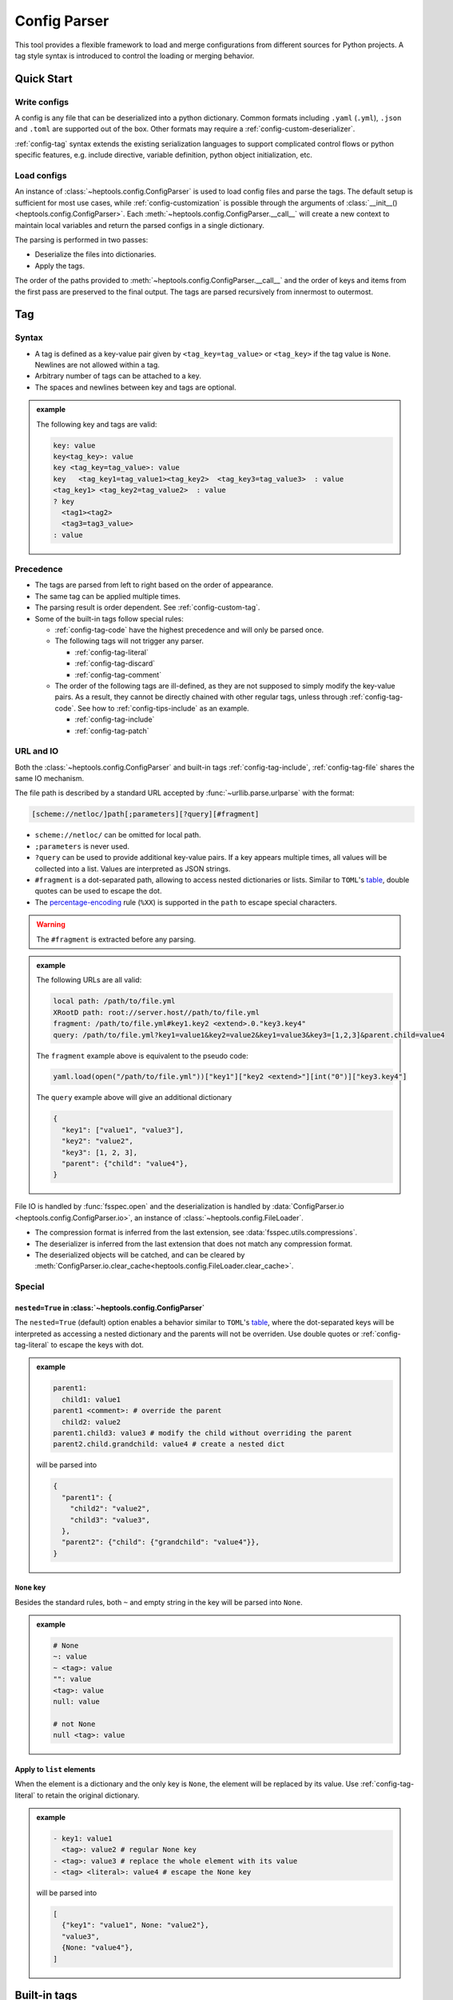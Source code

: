 **************
Config Parser
**************

This tool provides a flexible framework to load and merge configurations from different sources for Python projects. A tag style syntax is introduced to control the loading or merging behavior.

Quick Start
================

Write configs
--------------

A config is any file that can be deserialized into a python dictionary. Common formats including ``.yaml`` (``.yml``), ``.json`` and ``.toml`` are supported out of the box. Other formats may require a :ref:`config-custom-deserializer`. 

:ref:`config-tag` syntax extends the existing serialization languages to support complicated control flows or python specific features, e.g. include directive, variable definition, python object initialization, etc.

Load configs
-------------

An instance of :class:`~heptools.config.ConfigParser` is used to load config files and parse the tags. The default setup is sufficient for most use cases, while :ref:`config-customization` is possible through the arguments of :class:`__init__() <heptools.config.ConfigParser>`. Each :meth:`~heptools.config.ConfigParser.__call__`  will create a new context to maintain local variables and return the parsed configs in a single dictionary.

The parsing is performed in two passes:

* Deserialize the files into dictionaries.
* Apply the tags.

The order of the paths provided to :meth:`~heptools.config.ConfigParser.__call__` and the order of keys and items from the first pass are preserved to the final output. The tags are parsed recursively from innermost to outermost.


.. _config-tag:

Tag
================

Syntax
--------------

* A tag is defined as a key-value pair given by ``<tag_key=tag_value>`` or ``<tag_key>`` if the tag value is ``None``. Newlines are not allowed within a tag.
* Arbitrary number of tags can be attached to a key.
* The spaces and newlines between key and tags are optional.

.. admonition:: example
  :class: guide-config-example, dropdown

  The following key and tags are valid:

  .. code-block:: yaml

    key: value
    key<tag_key>: value
    key <tag_key=tag_value>: value
    key   <tag_key1=tag_value1><tag_key2>  <tag_key3=tag_value3>  : value
    <tag_key1> <tag_key2=tag_value2>  : value
    ? key
      <tag1><tag2>
      <tag3=tag3_value>
    : value

.. _config-rule-precedence:

Precedence 
------------

* The tags are parsed from left to right based on the order of appearance. 
* The same tag can be applied multiple times.
* The parsing result is order dependent. See :ref:`config-custom-tag`.
* Some of the built-in tags follow special rules:

  * :ref:`config-tag-code` have the highest precedence and will only be parsed once.
  * The following tags will not trigger any parser.

    * :ref:`config-tag-literal`
    * :ref:`config-tag-discard`
    * :ref:`config-tag-comment`

  * The order of the following tags are ill-defined, as they are not supposed to simply modify the key-value pairs. As a result, they cannot be directly chained with other regular tags, unless through :ref:`config-tag-code`. See how to :ref:`config-tips-include` as an example.

    * :ref:`config-tag-include`
    * :ref:`config-tag-patch`

.. _config-rule-url:

URL and IO
------------

Both the :class:`~heptools.config.ConfigParser` and built-in tags :ref:`config-tag-include`, :ref:`config-tag-file` shares the same IO mechanism.

The file path is described by a standard URL accepted by :func:`~urllib.parse.urlparse` with the format:

.. code-block::

  [scheme://netloc/]path[;parameters][?query][#fragment]

* ``scheme://netloc/`` can be omitted for local path.
* ``;parameters`` is never used.
* ``?query`` can be used to provide additional key-value pairs. If a key appears multiple times, all values will be collected into a list. Values are interpreted as JSON strings.
* ``#fragment`` is a dot-separated path, allowing to access nested dictionaries or lists. Similar to ``TOML``'s `table <https://toml.io/en/v1.0.0#table>`_, double quotes can be used to escape the dot.
* The `percentage-encoding <https://en.wikipedia.org/wiki/Percent-encoding>`_ rule (``%XX``) is supported in the ``path`` to escape special characters.

.. warning::

  The ``#fragment`` is extracted before any parsing.


.. admonition:: example
  :class: guide-config-example, dropdown

  The following URLs are all valid:

  .. code-block:: yaml

    local path: /path/to/file.yml
    XRootD path: root://server.host//path/to/file.yml
    fragment: /path/to/file.yml#key1.key2 <extend>.0."key3.key4"
    query: /path/to/file.yml?key1=value1&key2=value2&key1=value3&key3=[1,2,3]&parent.child=value4

  The ``fragment`` example above is equivalent to the pseudo code:

  .. code-block:: python

    yaml.load(open("/path/to/file.yml"))["key1"]["key2 <extend>"][int("0")]["key3.key4"]

  The ``query`` example above will give an additional dictionary 

  .. code-block:: python

    {
      "key1": ["value1", "value3"],
      "key2": "value2",
      "key3": [1, 2, 3],
      "parent": {"child": "value4"},
    }


File IO is handled by :func:`fsspec.open` and the deserialization is handled by :data:`ConfigParser.io <heptools.config.ConfigParser.io>`, an instance of :class:`~heptools.config.FileLoader`.

* The compression format is inferred from the last extension, see :data:`fsspec.utils.compressions`.
* The deserializer is inferred from the last extension that does not match any compression format.
* The deserialized objects will be catched, and can be cleared by :meth:`ConfigParser.io.clear_cache<heptools.config.FileLoader.clear_cache>`.

Special
---------

.. _config-special-nested:

``nested=True`` in :class:`~heptools.config.ConfigParser`
^^^^^^^^^^^^^^^^^^^^^^^^^^^^^^^^^^^^^^^^^^^^^^^^^^^^^^^^^

The ``nested=True`` (default) option enables a behavior similar to ``TOML``'s `table <https://toml.io/en/v1.0.0#table>`_, where the dot-separated keys will be interpreted as accessing a nested dictionary and the parents will not be overriden. Use double quotes or :ref:`config-tag-literal` to escape the keys with dot.

.. admonition:: example
  :class: guide-config-example, dropdown

  .. code-block:: yaml

    parent1:
      child1: value1
    parent1 <comment>: # override the parent
      child2: value2
    parent1.child3: value3 # modify the child without overriding the parent
    parent2.child.grandchild: value4 # create a nested dict

  will be parsed into 

  .. code-block:: python

    {
      "parent1": {
        "child2": "value2",
        "child3": "value3",
      },
      "parent2": {"child": {"grandchild": "value4"}},
    }

``None`` key
^^^^^^^^^^^^

Besides the standard rules, both ``~`` and empty string in the key will be parsed into ``None``.

.. admonition:: example
  :class: guide-config-example, dropdown

  .. code-block:: yaml

    # None
    ~: value
    ~ <tag>: value
    "": value
    <tag>: value
    null: value

    # not None
    null <tag>: value

.. _config-special-list:

Apply to ``list`` elements
^^^^^^^^^^^^^^^^^^^^^^^^^^

When the element is a dictionary and the only key is ``None``, the element will be replaced by its value. Use :ref:`config-tag-literal` to retain the original dictionary.

.. admonition:: example
  :class: guide-config-example, dropdown

  .. code-block:: yaml

    - key1: value1 
      <tag>: value2 # regular None key
    - <tag>: value3 # replace the whole element with its value
    - <tag> <literal>: value4 # escape the None key

  will be parsed into

  .. code-block:: python
  
    [
      {"key1": "value1", None: "value2"},
      "value3",
      {None: "value4"},
    ]


Built-in tags
===============

.. _config-tag-code:

``<code>``
--------------

This tag will replace the value by the result of :func:`eval`. The variables defined with :ref:`config-tag-var` are available as ``locals``.

.. admonition:: value
  :class: guide-config-value

  * ``str``: a python expression

.. admonition:: example
  :class: guide-config-example, dropdown 

  .. code-block:: yaml

    key <code>: '[f"item{i}" for i in range(100)]'

.. _config-tag-include:

``<include>``
--------------

This tag allows to merge dictionaries from other config files into the given level and will be parsed under the current context.

.. admonition:: tag
  :class: guide-config-tag

  * ``<include>``: the type of the path will be inferred.
  * ``<include=absolute>``: resolve as an absolute path.
  * ``<include=relative>``: resolve as an path relative to the current config file.

.. admonition:: value
  :class: guide-config-value

  * ``str``: a URL to a dictionary
  * ``list``: a list of URLs
  * To include within the same file, use ``.`` as path.
  * The rules in :ref:`config-rule-url` apply.

.. admonition:: example
  :class: guide-config-example, dropdown

  .. code-block:: yaml

    --- # file1.yml
    key1:
      key1_1: value1

    --- # file2.yml
    key2:
      key2_1: value1
      key2_2: value2
    key3:
      <include>:
        - file1.yml#key1 # include another file using a relative path
        - .#key2 # include within the same file

  Then ``file2.yml#key3`` will give

  .. code-block:: python

    {
      "key1_1": "value1",
      "key2_1": "value1",
      "key2_2": "value2",
    }

.. _config-tag-literal:

``<literal>``
--------------

The keys marked as ``<literal>`` will not trigger the following rules:

*  :ref:`config-special-nested`
*  :ref:`config-special-list`


.. _config-tag-discard:

``<discard>``
--------------

The keys marked as ``<discard>`` will not be added into the current dictionary but will still be parsed. This is useful when only the side effects of the parsing are needed. e.g. define variables, execute code, etc.

.. admonition:: example
  :class: guide-config-example, dropdown

  .. code-block:: yaml

    <discard>:
      var1 <var>: value1
      <type=print>: Hello World
    key1 <ref>: var1

  The example above will print ``Hello World`` and be parsed into ``{'key1': 'value1'}``.

.. _config-tag-comment:

``<comment>``
--------------

This tag is reserved to never trigger any parser. This is useful when you want to leave a comment or add keys with duplicate names.

.. admonition:: example
  :class: guide-config-example, dropdown

  .. code-block:: yaml

    key <comment=this is a counter>: 1
    key <extend> <comment=1>: 2
    key <extend> <comment=2>: 3
    key <extend> <comment=3>: 4

  The example above will be parsed into ``{'key': 10}``.


.. _config-tag-file:

``<file>``
----------

This tag allows to insert any deserialized object from a URL. Unlike :ref:`config-tag-include`, this tag will only replace the value by a deep copy of the loaded object, instead of merging it into the current dictionary. If the object is large and only used once, it is recommended to turn off the cache to avoid the deep copy.

.. admonition:: tag
  :class: guide-config-tag

  * ``<file>``: the type of the path will be inferred.
  * ``<file=absolute>``: resolve as an absolute path.
  * ``<file=relative>``: resolve as an path relative to the current config file.
  * ``<file=nocache>``: turn off the cache.
  * ``<file=nobuffer>``: turn off the buffer.
  * Use ``|`` to separate multiple flags: ``<file=relative|nocache|nobuffer>``

.. admonition:: value
  :class: guide-config-value

  * ``str``: a URL to any object
  * The rules in :ref:`config-rule-url` apply.


.. admonition:: example
  :class: guide-config-example, dropdown

  Given a compressed pickle file ``database.pkl.lz4`` created by

  .. code-block:: python

    with lz4.frame.open("database.pkl.lz4", "wb") as f:
      pickle.dump({"column1": [0] * 1000}, f)

  .. code-block:: yaml

    key1 <file>: database.pkl.lz4#column1
    key2 <file=nocache>: database.pkl.lz4#column1

  will be parsed into ``{"key1": [0, ..., 0], "key2": [0, ..., 0]}``, while the cache is disabled when parsing key2.

.. _config-tag-type:

``<type>``
----------

This tag can be used to import a module/attribute, create an instance of a class, or call a function.

.. admonition:: tag
  :class: guide-config-tag

  * An import path is defined as ``{module}::{attribute}``, which is roughly equivalent to the python statement ``from {module} import {attribute}``.

    * ``{module}::`` can be omitted for :doc:`python:library/functions`.
    * If ``{attribute}`` is not provided or only contains dots, the whole module will be returned.
    * ``{attribute}`` can be a dot separated string to get a similar effect as :ref:`config-tag-attr`.

  * ``<type>``: when the tag value is not provided, the value must be a valid import path ande will be replaced by the imported object.
  * ``<type={module::attribute}>``: when the tag value is provided, the imported object will be called with the value as its arguments.

.. admonition:: value
  :class: guide-config-value

  * ``<type>``:

    * ``str``: a valid import path ``{module}::{attribute}``.

  * ``<type={module::attribute}>``:

    * ``module.attribute(*value)``: if the value is a list, it will be used as positional arguments.
    * ``module.attribute(**value)``: If the value is a dict and only contains string keys, the string keys will be used as keyword arguments.
    * ``module.attribute(*value[None], **value[others])``: If the value is a dict and the ``None`` key is a list, the ``None`` key will be used as positional arguments.
    * ``module.attribute(value[None], **value[others])``: If the value is a dict and the ``None`` key is not a list, the ``None`` key will be used as the first argument.
    * ``module.attribute(value)``: If the value is neither a list nor a dict, it will be used as the first argument.

.. admonition:: example
  :class: guide-config-example, dropdown

  .. code-block:: yaml

    key1 <type>: "json::" # import a module
    key2 <type>: json::. # the same as key1
    key3 <type>: json::loads # import a function
    key4 <type>: json::loads.__qualname__ # import a nested attribute
    key5 <type=range>: [0, 100, 10] # positional arguments
    <discard>:
      <type=logging::basicConfig>:
        level <type>: logging::INFO # import an object
      <type=logging::info>: message  # call a function with one argument
    <discard><type=print>: # create an instance of a built-in class
      ~: # positional arguments
        - message1
        - message2
        - message3
      sep: "\n" # keyword arguments

  will be parsed into

  .. code-block:: python

    import json
    import logging

    {
      "key1": json,
      "key2": json,
      "key3": json.loads,
      "key4": json.loads.__qualname__,
      "key5": range(0, 100, 10),
    }
    logging.info("message")
    print("message1", "message2", "message3", sep="\n")


``<key-type>``
----------------

.. admonition:: tag
  :class: guide-config-tag

  * ``<key-type>``: similar to :ref:`config-tag-type`, but applied to the key instead.

.. admonition:: example
  :class: guide-config-example, dropdown

  .. code-block:: yaml

    list <key-type> <type=float>: 1
    100 <key-type=float>: 2
    json::loads.__qualname__ <key-type> <literal>: 3 # use literal to escape the dot
  
  will be parsed into

  .. code-block:: python

    import json

    {
      list: 1.0,
      100.0: 2,
      json.loads.__qualname__: 3,
    }


.. _config-tag-attr:

``<attr>``
----------

This tag will replace the value by the its attribute. A tag like ``<attr=attr1.attr2>`` is equivalent to the pseudo code ``value.attr1.attr2``.

.. admonition:: tag
  :class: guide-config-tag

  - ``<attr={attribute}>``: where the attribute can be a dot separated string.

.. _config-tag-extend:

``<extend>``
------------

This tag will try to extend the existing value of the same key by the value, in a way given by the pseudo code:

.. code-block:: python
  
  if key in local:
    return extend(local[key], value)
  else:
    return value

where the ``extend`` function is a binary operation specified by the tag value.

.. admonition:: tag
  :class: guide-config-tag

  * ``<extend>``, ``<extend=add>``: recursively merge dictionaries or apply ``+`` to other types.
  * ``<extend=and>``: apply ``&`` operation.
  * ``<extend=or>``: apply ``|`` operation.
  * ``<extend={operation}>``: see :ref:`config-custom-extend`

.. warning::
  
  The built-in extend methods will not modify the original value in-place.


.. admonition:: example
  :class: guide-config-example, dropdown

  .. code-block:: yaml

    parent1 <var=original>:
      child1: [a, b]
      child2: 1
    parent1 <extend>: # recursively merge dictionaries
      child1: [c]
      child2: 2
    parent2 <ref>: original # the original value is unmodified
  
  will be parsed into

  .. code-block:: python

    {
      "parent1": {
        "child1": ["a", "b", "c"],
        "child2": 3
      },
      "parent2": {
        "child1": ["a", "b"],
        "child2": 1
      }
    }

.. _config-tag-var:


``<var>``
----------

This tag can be used to create a variable from the value. The variable has a lifecycle spans the entire parser :meth:`~heptools.config.ConfigParser.__call__` and is shared by all files within the same call. The variable can be accessed using :ref:`config-tag-ref` and is also available as ``locals`` in :ref:`config-tag-code`.

.. admonition:: tag
  :class: guide-config-tag

  * ``<var>``: use the key as variable name.
  * ``<var={variable}>``: use the tag value as variable name.

.. admonition:: example
  :class: guide-config-example, dropdown

  .. code-block:: yaml

    --- # file1.yml
    var1 <var>: [value1_1] # use the key as variable name
    key1 <var=var2>: [value2_1, value2_2] # use the tag value as variable name

    --- # file2.yml
    <discard>: # only make use of the variables
      <include>: file1.yml
    key1 <var=var3>: [value3_1, value3_2, value3_3]
    key2 <ref>: var1 # a reference to var1 in file1.yml, use the value as variable name
    key3 <ref=copy>: var2 # a copy of var2 in file1.yml, use the value as variable name
    var3 <ref=deepcopy>: # a deepcopy of var3 in the same file, use the key as variable name
    var3 <extend>: [value3_4] # append to the deepcopy

  ``"file2.yml"`` will be parsed into:

  .. code-block:: python

    {
      "key1": ["value3_1", "value3_2", "value3_3"],
      "key2": ["value1_1"],
      "key3": ["value2_1", "value2_2"],
      "var3": ["value3_1", "value3_2", "value3_3", "value3_4"],
    }

.. _config-tag-ref:

``<ref>``
---------

This tag can be used to access the variables defined with :ref:`config-tag-var`.

.. admonition:: tag
  :class: guide-config-tag

  * If the value is a string, it will be used as the variable name. Otherwise, the key will be used.
  * ``<ref>``: replace the value by a reference to the variable. 
  * ``<ref=copy>``: replace the value by a :func:`~copy.copy` of the variable.
  * ``<ref=deepcopy>``: replace the value by a :func:`~copy.deepcopy` of the variable.


Support
========

An `VS Code <https://code.visualstudio.com/>`_ extension is provided for syntax highlight. The extension is enabled for the following files:

* ``YAML``: ``*.cfg.yaml``, ``*.cfg.yml``
* ``JSON``: ``*.cfg.json``

To install the extension, download the ``heptools-config-support-X.X.X.vsix`` from one of the `releases <https://github.com/chuyuanliu/heptools/releases>`_.

Syntax Highlight
-----------------

The tokenization is implemented using `TextMate grammars <https://macromates.com/manual/en/language_grammars>`_, which covers most of the tag rules with the following exceptions:

* no flag conflicts check

.. code-block:: yaml

  <file=absolute|relative>: value # this will be highlighted but fail the parsing

* no multiline key validation

.. code-block:: yaml

  ? key
    <flag> # this will be highlighted but not parsed
    key
  : value

.. _config-customization:

Customization
===============

.. _config-custom-tag:

Customized tag parser
----------------------

.. _config-custom-extend:

Customized ``<extend>`` operation
---------------------------------
.. _config-custom-deserializer:

Customized deserializer
------------------------

Tips & Tricks
==============

.. _config-tips-include:

Use ``<include>`` with other tags
----------------------------------

Use keyword in tag values
--------------------------

Advanced
========

The following tags are not recommended for general usage and may lead to unexpected results.

.. _config-tag-patch:

``<patch>``
-------------
# TODO patch

.. _config-custom-patch:

Customized ``<patch>`` action
------------------------------

